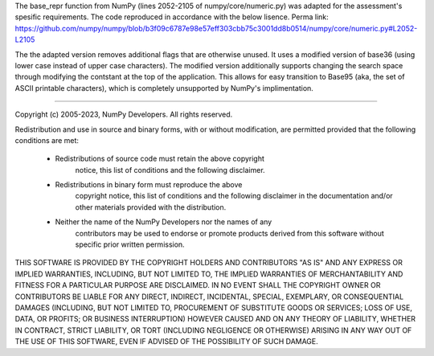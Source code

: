 The base_repr function from NumPy (lines 2052-2105 of numpy/core/numeric.py) was adapted for the assessment's spesific requirements. The code reproduced in accordance with the below lisence. Perma link: https://github.com/numpy/numpy/blob/b3f09c6787e98e57eff303cbb75c3001dd8b0514/numpy/core/numeric.py#L2052-L2105

The the adapted version removes additional flags that are otherwise unused. It uses a modified version of base36 (using lower case instead of upper case characters). The modified version additionally supports changing the search space through modifying the contstant at the top of the application. This allows for easy transition to Base95 (aka, the set of ASCII printable characters), which is completely unsupported by NumPy's implimentation.

------------

Copyright (c) 2005-2023, NumPy Developers.
All rights reserved.

Redistribution and use in source and binary forms, with or without
modification, are permitted provided that the following conditions are
met:

    * Redistributions of source code must retain the above copyright
       notice, this list of conditions and the following disclaimer.

    * Redistributions in binary form must reproduce the above
       copyright notice, this list of conditions and the following
       disclaimer in the documentation and/or other materials provided
       with the distribution.

    * Neither the name of the NumPy Developers nor the names of any
       contributors may be used to endorse or promote products derived
       from this software without specific prior written permission.

THIS SOFTWARE IS PROVIDED BY THE COPYRIGHT HOLDERS AND CONTRIBUTORS
"AS IS" AND ANY EXPRESS OR IMPLIED WARRANTIES, INCLUDING, BUT NOT
LIMITED TO, THE IMPLIED WARRANTIES OF MERCHANTABILITY AND FITNESS FOR
A PARTICULAR PURPOSE ARE DISCLAIMED. IN NO EVENT SHALL THE COPYRIGHT
OWNER OR CONTRIBUTORS BE LIABLE FOR ANY DIRECT, INDIRECT, INCIDENTAL,
SPECIAL, EXEMPLARY, OR CONSEQUENTIAL DAMAGES (INCLUDING, BUT NOT
LIMITED TO, PROCUREMENT OF SUBSTITUTE GOODS OR SERVICES; LOSS OF USE,
DATA, OR PROFITS; OR BUSINESS INTERRUPTION) HOWEVER CAUSED AND ON ANY
THEORY OF LIABILITY, WHETHER IN CONTRACT, STRICT LIABILITY, OR TORT
(INCLUDING NEGLIGENCE OR OTHERWISE) ARISING IN ANY WAY OUT OF THE USE
OF THIS SOFTWARE, EVEN IF ADVISED OF THE POSSIBILITY OF SUCH DAMAGE.
